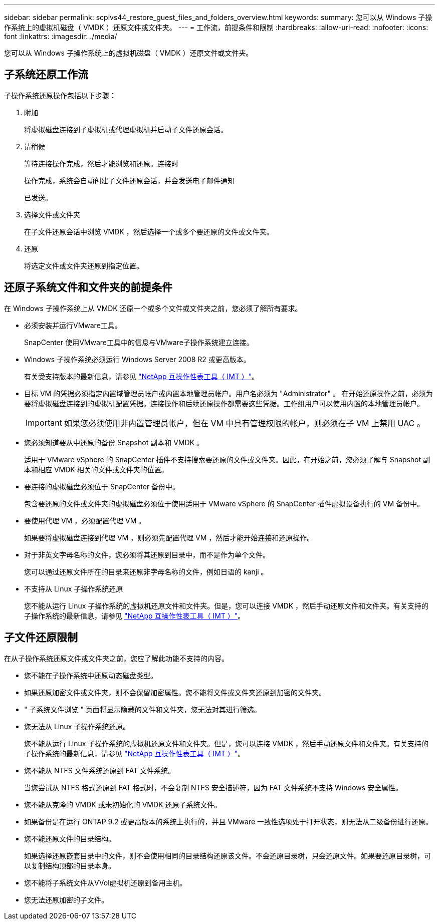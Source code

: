 ---
sidebar: sidebar 
permalink: scpivs44_restore_guest_files_and_folders_overview.html 
keywords:  
summary: 您可以从 Windows 子操作系统上的虚拟机磁盘（ VMDK ）还原文件或文件夹。 
---
= 工作流，前提条件和限制
:hardbreaks:
:allow-uri-read: 
:nofooter: 
:icons: font
:linkattrs: 
:imagesdir: ./media/


[role="lead"]
您可以从 Windows 子操作系统上的虚拟机磁盘（ VMDK ）还原文件或文件夹。



== 子系统还原工作流

子操作系统还原操作包括以下步骤：

. 附加
+
将虚拟磁盘连接到子虚拟机或代理虚拟机并启动子文件还原会话。

. 请稍候
+
等待连接操作完成，然后才能浏览和还原。连接时

+
操作完成，系统会自动创建子文件还原会话，并会发送电子邮件通知

+
已发送。

. 选择文件或文件夹
+
在子文件还原会话中浏览 VMDK ，然后选择一个或多个要还原的文件或文件夹。

. 还原
+
将选定文件或文件夹还原到指定位置。





== 还原子系统文件和文件夹的前提条件

在 Windows 子操作系统上从 VMDK 还原一个或多个文件或文件夹之前，您必须了解所有要求。

* 必须安装并运行VMware工具。
+
SnapCenter 使用VMware工具中的信息与VMware子操作系统建立连接。

* Windows 子操作系统必须运行 Windows Server 2008 R2 或更高版本。
+
有关受支持版本的最新信息，请参见 https://imt.netapp.com/matrix/imt.jsp?components=108380;&solution=1257&isHWU&src=IMT["NetApp 互操作性表工具（ IMT ）"^]。

* 目标 VM 的凭据必须指定内置域管理员帐户或内置本地管理员帐户。用户名必须为 "Administrator" 。 在开始还原操作之前，必须为要将虚拟磁盘连接到的虚拟机配置凭据。连接操作和后续还原操作都需要这些凭据。工作组用户可以使用内置的本地管理员帐户。
+

IMPORTANT: 如果您必须使用非内置管理员帐户，但在 VM 中具有管理权限的帐户，则必须在子 VM 上禁用 UAC 。

* 您必须知道要从中还原的备份 Snapshot 副本和 VMDK 。
+
适用于 VMware vSphere 的 SnapCenter 插件不支持搜索要还原的文件或文件夹。因此，在开始之前，您必须了解与 Snapshot 副本和相应 VMDK 相关的文件或文件夹的位置。

* 要连接的虚拟磁盘必须位于 SnapCenter 备份中。
+
包含要还原的文件或文件夹的虚拟磁盘必须位于使用适用于 VMware vSphere 的 SnapCenter 插件虚拟设备执行的 VM 备份中。

* 要使用代理 VM ，必须配置代理 VM 。
+
如果要将虚拟磁盘连接到代理 VM ，则必须先配置代理 VM ，然后才能开始连接和还原操作。

* 对于非英文字母名称的文件，您必须将其还原到目录中，而不是作为单个文件。
+
您可以通过还原文件所在的目录来还原非字母名称的文件，例如日语的 kanji 。

* 不支持从 Linux 子操作系统还原
+
您不能从运行 Linux 子操作系统的虚拟机还原文件和文件夹。但是，您可以连接 VMDK ，然后手动还原文件和文件夹。有关支持的子操作系统的最新信息，请参见 https://imt.netapp.com/matrix/imt.jsp?components=108380;&solution=1257&isHWU&src=IMT["NetApp 互操作性表工具（ IMT ）"^]。





== 子文件还原限制

在从子操作系统还原文件或文件夹之前，您应了解此功能不支持的内容。

* 您不能在子操作系统中还原动态磁盘类型。
* 如果还原加密文件或文件夹，则不会保留加密属性。您不能将文件或文件夹还原到加密的文件夹。
* " 子系统文件浏览 " 页面将显示隐藏的文件和文件夹，您无法对其进行筛选。
* 您无法从 Linux 子操作系统还原。
+
您不能从运行 Linux 子操作系统的虚拟机还原文件和文件夹。但是，您可以连接 VMDK ，然后手动还原文件和文件夹。有关支持的子操作系统的最新信息，请参见 https://imt.netapp.com/matrix/imt.jsp?components=108380;&solution=1257&isHWU&src=IMT["NetApp 互操作性表工具（ IMT ）"^]。

* 您不能从 NTFS 文件系统还原到 FAT 文件系统。
+
当您尝试从 NTFS 格式还原到 FAT 格式时，不会复制 NTFS 安全描述符，因为 FAT 文件系统不支持 Windows 安全属性。

* 您不能从克隆的 VMDK 或未初始化的 VMDK 还原子系统文件。
* 如果备份是在运行 ONTAP 9.2 或更高版本的系统上执行的，并且 VMware 一致性选项处于打开状态，则无法从二级备份进行还原。
* 您不能还原文件的目录结构。
+
如果选择还原嵌套目录中的文件，则不会使用相同的目录结构还原该文件。不会还原目录树，只会还原文件。如果要还原目录树，可以复制结构顶部的目录本身。

* 您不能将子系统文件从VVol虚拟机还原到备用主机。
* 您无法还原加密的子文件。


